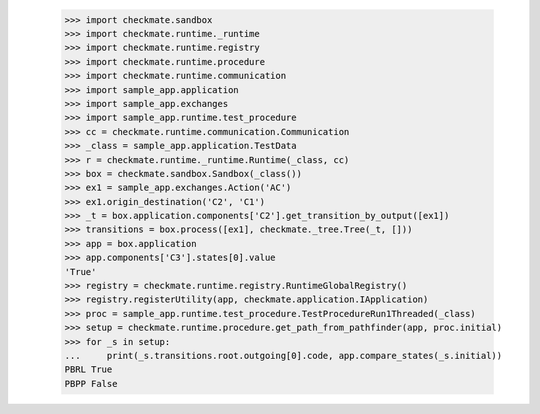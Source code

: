 
        >>> import checkmate.sandbox
        >>> import checkmate.runtime._runtime
        >>> import checkmate.runtime.registry
        >>> import checkmate.runtime.procedure
        >>> import checkmate.runtime.communication
        >>> import sample_app.application
        >>> import sample_app.exchanges
        >>> import sample_app.runtime.test_procedure
        >>> cc = checkmate.runtime.communication.Communication
        >>> _class = sample_app.application.TestData
        >>> r = checkmate.runtime._runtime.Runtime(_class, cc)
        >>> box = checkmate.sandbox.Sandbox(_class())
        >>> ex1 = sample_app.exchanges.Action('AC')
        >>> ex1.origin_destination('C2', 'C1')
        >>> _t = box.application.components['C2'].get_transition_by_output([ex1])
        >>> transitions = box.process([ex1], checkmate._tree.Tree(_t, []))
        >>> app = box.application
        >>> app.components['C3'].states[0].value
        'True'
        >>> registry = checkmate.runtime.registry.RuntimeGlobalRegistry()
        >>> registry.registerUtility(app, checkmate.application.IApplication)
        >>> proc = sample_app.runtime.test_procedure.TestProcedureRun1Threaded(_class)
        >>> setup = checkmate.runtime.procedure.get_path_from_pathfinder(app, proc.initial)
        >>> for _s in setup:
        ...     print(_s.transitions.root.outgoing[0].code, app.compare_states(_s.initial))
        PBRL True
        PBPP False
